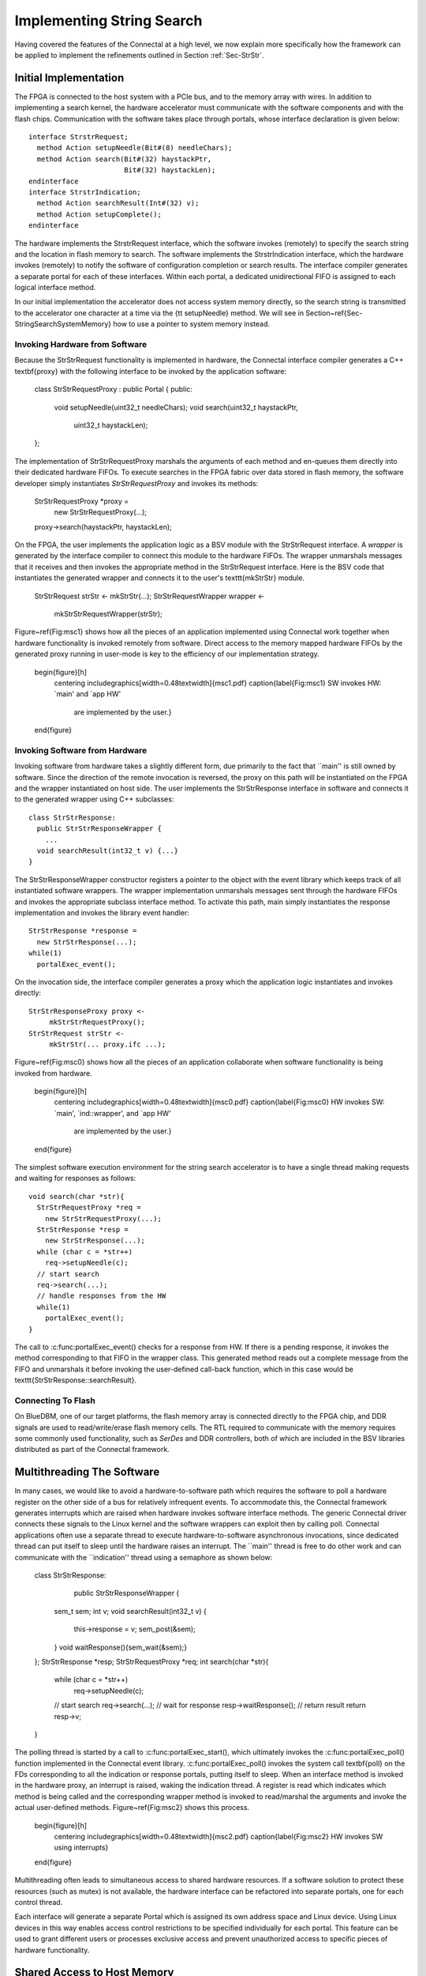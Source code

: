 .. Sec-Impl:

Implementing String Search
==========================

Having covered the features of the Connectal at a high level, we now
explain more specifically how the framework can be applied to
implement the refinements outlined in Section :ref:`Sec-StrStr`.

Initial Implementation
----------------------

The FPGA is connected to the host system with a PCIe bus, and to the
memory array with wires.  In addition to implementing a search kernel,
the hardware accelerator must communicate with the software components
and with the flash chips.  Communication with the software takes place
through portals, whose interface declaration is given below::

    interface StrstrRequest;
      method Action setupNeedle(Bit#(8) needleChars);
      method Action search(Bit#(32) haystackPtr,
			   Bit#(32) haystackLen);
    endinterface
    interface StrstrIndication;
      method Action searchResult(Int#(32) v);
      method Action setupComplete();
    endinterface

The hardware implements the StrstrRequest interface, which the
software invokes (remotely) to specify the search string and the
location in flash memory to search.  The software implements the
StrstrIndication interface, which the hardware invokes (remotely) to
notify the software of configuration completion or search results.
The interface compiler generates a separate portal for each of these
interfaces. Within each portal, a dedicated unidirectional FIFO is
assigned to each logical interface method.

In our initial implementation the accelerator does not access system
memory directly, so the search string is transmitted to the
accelerator one character at a time via the {\tt setupNeedle}
method. We will see in Section~\ref{Sec-StringSearchSystemMemory} how
to use a pointer to system memory instead. 

Invoking Hardware from Software
^^^^^^^^^^^^^^^^^^^^^^^^^^^^^^^


Because the StrStrRequest functionality is implemented in hardware,
the Connectal interface compiler generates a C++ \textbf{proxy} with
the following interface to be invoked by the application software:

    class StrStrRequestProxy : public Portal {
    public:
      void setupNeedle(uint32_t needleChars);
      void search(uint32_t haystackPtr,
		  uint32_t haystackLen);
    };

The implementation of StrStrRequestProxy marshals the arguments of
each method and en-queues them directly into their dedicated hardware
FIFOs. To execute searches in the FPGA fabric over data stored in
flash memory, the software developer simply instantiates
*StrStrRequestProxy* and invokes its methods:

    StrStrRequestProxy *proxy = 
		new StrStrRequestProxy(...);
    proxy->search(haystackPtr, haystackLen);

On the FPGA, the user implements the application logic as a BSV module
with the StrStrRequest interface. A *wrapper* is generated by
the interface compiler to connect this module to the hardware
FIFOs. The wrapper unmarshals messages that it receives and then
invokes the appropriate method in the StrStrRequest interface.  Here
is the BSV code that instantiates the generated wrapper and connects
it to the user's \texttt{mkStrStr} module.

    StrStrRequest strStr <- mkStrStr(...);
    StrStrRequestWrapper wrapper <-
	mkStrStrRequestWrapper(strStr);

Figure~\ref{Fig:msc1} shows how all the pieces of an application
implemented using Connectal work together when hardware functionality
is invoked remotely from software.  Direct access to the memory mapped
hardware FIFOs by the generated proxy running in user-mode is key to
the efficiency of our implementation strategy.

    \begin{figure}[h]
      \centering
      \includegraphics[width=0.48\textwidth]{msc1.pdf}
      \caption{\label{Fig:msc1} SW invokes HW: `main' and `app HW'
	are implemented by the user.}
    \end{figure}

Invoking Software from Hardware
^^^^^^^^^^^^^^^^^^^^^^^^^^^^^^^

Invoking software from hardware takes a slightly different form, due
primarily to the fact that ``main'' is still owned by software.  Since
the direction of the remote invocation is reversed, the proxy on this
path will be instantiated on the FPGA and the wrapper instantiated on
host side.  The user implements the StrStrResponse interface in
software and connects it to the generated wrapper using C++
subclasses::

    class StrStrResponse:
      public StrStrResponseWrapper {
	...
      void searchResult(int32_t v) {...}
    }

The StrStrResponseWrapper constructor registers a pointer to the
object with the event library which keeps track of all instantiated
software wrappers.  The wrapper implementation unmarshals messages
sent through the hardware FIFOs and invokes the appropriate subclass
interface method.  To activate this path, main simply instantiates the
response implementation and invokes the library event handler::

      StrStrResponse *response = 
	new StrStrResponse(...);
      while(1)
	portalExec_event();

On the invocation side, the interface compiler generates a proxy which
the application logic instantiates and invokes directly::

    StrStrResponseProxy proxy <-
	 mkStrStrRequestProxy();
    StrStrRequest strStr <- 
	 mkStrStr(... proxy.ifc ...);

Figure~\ref{Fig:msc0} shows how all the pieces of an application
collaborate when software functionality is being invoked from
hardware.

    \begin{figure}[h]
      \centering
      \includegraphics[width=0.48\textwidth]{msc0.pdf}
      \caption{\label{Fig:msc0} HW invokes SW: `main', `ind::wrapper', and `app HW' 
	are implemented by the user.}
    \end{figure}

The simplest software execution environment for the string search accelerator
is to have a single thread making requests and waiting for responses as
follows::

    void search(char *str){
      StrStrRequestProxy *req = 
	new StrStrRequestProxy(...);
      StrStrResponse *resp = 
	new StrStrResponse(...);
      while (char c = *str++)
	req->setupNeedle(c);
      // start search
      req->search(...);
      // handle responses from the HW
      while(1)
	portalExec_event();
    }

The call to :c:func:portalExec_event() checks for a response from HW.  If
there is a pending response, it invokes the method corresponding to
that FIFO in the wrapper class.  This generated method reads out a
complete message from the FIFO and unmarshals it before invoking the
user-defined call-back function, which in this case would be
\texttt{StrStrResponse::searchResult}.

Connecting To Flash
^^^^^^^^^^^^^^^^^^^

On BlueDBM, one of our target platforms, the flash memory array is connected directly
to the FPGA chip, and DDR signals are used to read/write/erase flash
memory cells. The RTL required to communicate with the memory requires
some commonly used functionality, such as *SerDes* and DDR
controllers, both of which are included in the BSV libraries
distributed as part of the Connectal framework.

Multithreading The Software
---------------------------

In many cases, we would like to avoid a hardware-to-software path
which requires the software to poll a hardware register on the other
side of a bus for relatively infrequent events.  To accommodate this,
the Connectal framework generates interrupts which are raised when
hardware invokes software interface methods.  The generic Connectal
driver connects these signals to the Linux kernel and the software
wrappers can exploit then by calling poll.  Connectal applications
often use a separate thread to execute hardware-to-software
asynchronous invocations, since dedicated thread can put itself to sleep until the
hardware raises an interrupt.  The ``main'' thread is free to do other
work and can communicate with the ``indication'' thread using a
semaphore as shown below:

    class StrStrResponse:
	public StrStrResponseWrapper {
      sem_t sem;
      int v;
      void searchResult(int32_t v) {
	this->response = v;
	sem_post(&sem);
      }
      void waitResponse(){sem_wait(&sem);}
    };
    StrStrResponse *resp;
    StrStrRequestProxy *req;
    int search(char *str){
      while (char c = *str++)
	req->setupNeedle(c);
      // start search
      req->search(...);
      // wait for response
      resp->waitResponse();
      // return result
      return resp->v;
    }

The polling thread is started by a call
to :c:func:portalExec_start(), which ultimately invokes
the :c:func:portalExec_poll() function implemented in the Connectal
event library.  :c:func:portalExec_poll() invokes the system call
\textbf{poll} on the FDs corresponding to all the indication or response portals,
putting itself to sleep.  When an interface method is invoked in the
hardware proxy, an interrupt is raised, waking the indication thread.
A register is read which indicates which method is being called and
the corresponding wrapper method is invoked to read/marshal the
arguments and invoke the actual user-defined methods.
Figure~\ref{Fig:msc2} shows this process.

    \begin{figure}[h]
      \centering
      \includegraphics[width=0.48\textwidth]{msc2.pdf}
      \caption{\label{Fig:msc2} HW invokes SW using interrupts}
    \end{figure}

Multithreading often leads to simultaneous access to shared
hardware resources.  If a software solution to protect
these resources (such as mutex) is not available, the hardware interface
can be refactored into separate portals, one for each control thread.

Each interface will generate a separate Portal which is assigned its own
address space and Linux device.  Using Linux devices in this way
enables access control restrictions to be specified individually for
each portal.  This feature can be used to grant different users or
processes exclusive access and prevent unauthorized access to specific
pieces of hardware functionality.

.. Sec-StringSearchSystemMemory:

Shared Access to Host Memory
----------------------------


In the first three refinements presented in Section~\ref{Sec-StrStr},
all communication between hardware and software takes place through
register-mapped IO.  The final refinement in
Section :ref:`Sec-StrStrDma` is to grant hardware and software shared
access to host memory.  The interface to the search accelerator shown
below has been updated to use direct access to system memory for the
search strings:

    interface StrstrRequest;
      method Action setup(Bit#(32) needlePtr,
			  Bit#(32) mpNextPtr,
			  Bit#(32) needleLen);
      method Action search(Bit#(32) haystackPtr,
			   Bit#(32) haystackLen,
			   Bit#(32) iterCount);
    endinterface
    interface StrstrIndication;
       method Action searchResult(Int#(32) v);
       method Action setupComplete();
    endinterface

In order to share memory with hardware accelerators, it needs to be
allocated using :c:func:portalAlloc(). Here is the search function updated
accordingly:

    int search(char *str){
      int size = strlen(str)+1;
      int fd = portalAlloc(size);
      char *sharedStr = portalMmap(fd, size);
      strcpy(sharedStr, str);
      // send a DMA reference to the search pattern
      req->needle(dma->reference(fd), size);
      // start search
      req->search(...);
      resp->waitResponse();
      ... unmap and free the string
      return resp->v;
    }

The application allocates shared memory via {\tt portalAlloc}, which
returns a file descriptor, and then passes that file descriptor to
{\tt mmap}, which maps the physical pages into the application's
address space. The file descriptor corresponds to a
dmabuf\cite{dmabuf}, which is a standard Linux kernel mechanism.

To share that memory with the accelerator, the application calls {\tt
  reference}, which sends a logical to physical address
mapping to the hardware's address translator. The call to {\tt
  reference} returns a handle, which the application sends to
the accelerator. Connectal's BSV libraries for DMA enable the
accelerator to read or write from offsets to these handles,
taking care of address translation transparently.

To fully exploit the data parallelism, {\tt mkStrStr} partitions the
search space into $p$ partitions. It instantiates two memory read
trees from the Connectal library ({\tt MemreadEngineV}, discussed in
Section~\ref{Sec-MemreadEngine}), each with $p$ read servers.  One set
is used by the search kernels to read the configuration data from the
host memory, while the other is used to read the ``haystack'' from
flash.

On supported platforms such as Zynq which provide multiple physical
master connections to system memory, Connectal interleaves DMA
requests over the parallel links. It does this on a per-read-client
basis, rather than a per-request basis.

Alternate Portal Implementations
--------------------------------

Connectal separates the generation of code for marshalling and
unmarshaling method arguments from the transport mechanism used to
transmit the messages. This separation enables ``swappable''
application-specific transport libraries.  In light of this, a large
number of transport mechanism can be considered. Switching between
mechanism requires a simple directive in the project Makefile (more
details are given in Section~\ref{Sec-ToolChain}).

By default, each portal is mapped to a region of address space and a
memory-mapped FIFO channel is generated for each method. Though
software access to all FIFO channels in a design may occur through
single bus slave interface, Connectal libraries implement their
multiplexing to ensure that each FIFO is independent, allowing
concurrent access to different methods from multiple threads or
processes.

The default portal library implements the method FIFOs in the hardware
accelerator. This provides the lowest latency path between hardware
and software, taking about 1 microsecond to send a message. If higher
bandwidth or transaction rates are needed, FIFOs implemented as a ring buffer in DRAM can be
used instead.  This requires more instructions per message send and
receive, but may achieve higher throughput between the CPU and
hardware.

During the design exploration process, a component originally
implemented on the FPGA may migrate to software running on the host
processor.  Remote invocations which were originally from software to
hardware must be recast as software to software. Without changing the
IDL specification, the transport mechanism assigned to a portal can be
re-specified to implement communication between software components
running either on the same host or across a network.  

Connectal uses UNIX sockets or shared memory to transport messages
between the application software components or the hardware simulator.
In other situations, TCP or UDP can be used to transport the messages
to hardware running on another machine.  Viable connections to the
FPGA board range from low-speed interconnects such as JTAG, SPI, to
higher-speed interconnects such as USB or Aurora over multi-gigabit
per second transceivers.
